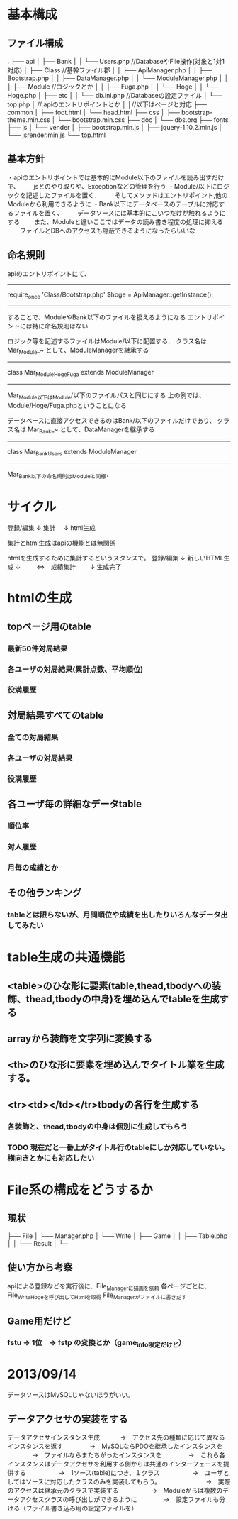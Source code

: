 
* 基本構成
** ファイル構成
.
├── api
│   ├── Bank
│   │   └── Users.php //DatabaseやFile操作(対象と1対1対応)
│   ├── Class //基幹ファイル郡
│   │   ├── ApiManager.php
│   │   ├── Bootstrap.php
│   │   ├── DataManager.php
│   │   └── ModuleManager.php
│   │
│   ├── Module //ロジックとか
│   │   ├── Fuga.php
│   │   └── Hoge
│   │       └── Hoge.php
│   ├── etc
│   │   └── db.ini.php //Databaseの設定ファイル
│   └── top.php
│         // apiのエントリポイントとか
│
│//以下はページと対応
├── common
│   ├── foot.html
│   └── head.html
├── css
│   ├── bootstrap-theme.min.css
│   └── bootstrap.min.css
├── doc
│   └── dbs.org
├── fonts
├── js
│   └── vender
│       ├── bootstrap.min.js
│       ├── jquery-1.10.2.min.js
│       └── jsrender.min.js
└── top.html

** 基本方針
・apiのエントリポイントでは基本的にModule以下のファイルを読み出すだけで、
　　jsとのやり取りや、Exceptionなどの管理を行う
・Module/以下にロジックを記述したファイルを置く．
　　そしてメソッドはエントリポイント,他のModuleから利用できるように
・Bank以下にデータベースのテーブルに対応するファイルを置く、
　　データソースには基本的にこいつだけが触れるようにする
　　また、Moduleと違いここではデータの読み書き程度の処理に抑える
　　ファイルとDBへのアクセスも隠蔽できるようになったらいいな

** 命名規則
apiのエントリポイントにて、
-------------
require_once 'Class/Bootstrap.php'
$hoge = ApiManager::getInstance();
-------------
することで、ModuleやBank以下のファイルを扱えるようになる
エントリポイントには特に命名規則はない

ロジック等を記述するファイルはModule/以下に配置する．
クラス名は Mar_Module_~ として、ModuleManagerを継承する
-------------
class Mar_Module_Hoge_Fuga extends ModuleManager
-------------
Mar_Module以下はModule/以下のファイルパスと同じにする
上の例では、Module/Hoge/Fuga.phpということになる

データベースに直接アクセスできるのはBank/以下のファイルだけであり、
クラス名は Mar_Bank_~ として、DataManagerを継承する
-------------
class Mar_Bank_Users extends ModuleManager
-------------
Mar_Bank以下の命名規則はModuleと同様．




* サイクル
登録/編集
 ↓
集計
　↓
html生成

集計とhtml生成はapiの機能とは無関係

htmlを生成するために集計するというスタンスで。
登録/編集
   ↓
新しいHTML生成
   ↓
　　 ⇔　成績集計
　　↓
生成完了


* htmlの生成
** topページ用のtable
*** 最新50件対局結果
*** 各ユーザの対局結果(累計点数、平均順位)
*** 役満履歴

** 対局結果すべてのtable
*** 全ての対局結果
*** 各ユーザの対局結果
*** 役満履歴

** 各ユーザ毎の詳細なデータtable
*** 順位率
*** 対人履歴
*** 月毎の成績とか

** その他ランキング
*** tableとは限らないが、月間順位や成績を出したりいろんなデータ出してみたい

* table生成の共通機能
** <table>のひな形に要素(table,thead,tbodyへの装飾、thead,tbodyの中身)を埋め込んでtableを生成する
** arrayから装飾を文字列に変換する
** <th>のひな形に要素を埋め込んでタイトル業を生成する。
** <tr><td></td></tr>tbodyの各行を生成する
*** 各装飾と、thead,tbodyの中身は個別に生成してもらう
*** TODO 現在だと一番上がタイトル行のtableにしか対応していない。横向きとかにも対応したい

* File系の構成をどうするか
** 現状
├── File
│   ├── Manager.php
│   └── Write
│       ├── Game
│       │   ├── Table.php
│       │   └── Result
│       └─
** 使い方から考察
apiによる登録などを実行後に、File_Managerに描画を依頼
各ページごとに、File_Write_Hogeを呼び出してHtmlを取得
File_Managerがファイルに書きだす

** Game用だけど
*** fstu → 1位　→ fstp の変換とか（game_info限定だけど）

* 2013/09/14
データソースはMySQLじゃないほうがいい。
** データアクセサの実装をする
   データアクセサインスタンス生成
　　　→　アクセス先の種類に応じて異なるインスタンスを返す
　　　　→　MySQLならPDOを継承したインスタンスを
　　　　→　ファイルならまたちがったインスタンスを
　　　　→　これら各インスタンスはデータアクセサを利用する側からは共通のインターフェースを提供する
　　　　　→　1ソース(table)につき、１クラス
　　　　　→　ユーザとしてはソースに対応したクラスのみを実装してもらう。
　　　　　　　→　実際のアクセスは継承元のクラスで実装する
　　　　　→　Moduleからは複数のデータアクセスクラスの呼び出しができるように
　　　　→　設定ファイルも分ける（ファイル書き込み用の設定ファイルを）

